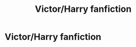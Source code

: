 #+TITLE: Victor/Harry fanfiction

* Victor/Harry fanfiction
:PROPERTIES:
:Author: Fallen0angell
:Score: 6
:DateUnix: 1617936550.0
:DateShort: 2021-Apr-09
:FlairText: Request
:END:
